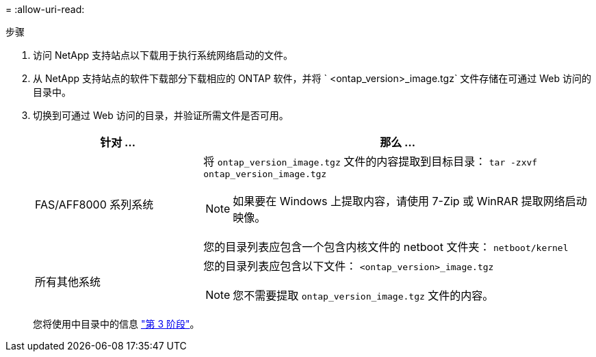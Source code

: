 = 
:allow-uri-read: 


.步骤
. 访问 NetApp 支持站点以下载用于执行系统网络启动的文件。
. 从 NetApp 支持站点的软件下载部分下载相应的 ONTAP 软件，并将 ` <ontap_version>_image.tgz` 文件存储在可通过 Web 访问的目录中。
. 切换到可通过 Web 访问的目录，并验证所需文件是否可用。
+
[cols="30,70"]
|===
| 针对 ... | 那么 ... 


| FAS/AFF8000 系列系统  a| 
将 `ontap_version_image.tgz` 文件的内容提取到目标目录： `tar -zxvf ontap_version_image.tgz`


NOTE: 如果要在 Windows 上提取内容，请使用 7-Zip 或 WinRAR 提取网络启动映像。

您的目录列表应包含一个包含内核文件的 netboot 文件夹： `netboot/kernel`



| 所有其他系统  a| 
您的目录列表应包含以下文件：
`<ontap_version>_image.tgz`


NOTE: 您不需要提取 `ontap_version_image.tgz` 文件的内容。

|===
+
您将使用中目录中的信息 link:stage_3_install_boot_node3_overview.html["第 3 阶段"]。


